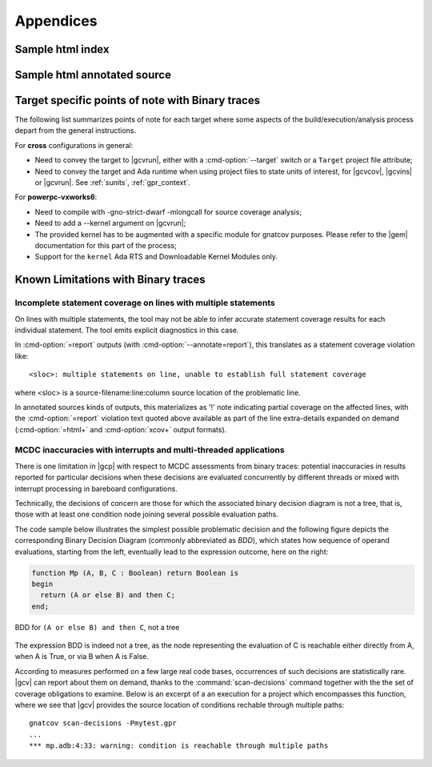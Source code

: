 **********
Appendices
**********

.. _sample_sc_html_index:

Sample html index
=================

.. image:: sample_sc_html_index.png
   :scale: 80%

.. _sample_sc_html_unit:

Sample html annotated source
============================

.. image:: sample_sc_html_unit.png
   :scale: 80%


.. _target_specific_notes:

Target specific points of note with Binary traces
=================================================

The following list summarizes points of note for each target where some
aspects of the build/execution/analysis process depart from the general
instructions.

For **cross** configurations in general:

- Need to convey the target to |gcvrun|, either with a :cmd-option:`--target`
  switch or a ``Target`` project file attribute;

- Need to convey the target and Ada runtime when using project files
  to state units of interest, for |gcvcov|, |gcvins| or |gcvrun|. See
  :ref:`sunits`, :ref:`gpr_context`.

For **powerpc-vxworks6**:

- Need to compile with -gno-strict-dwarf -mlongcall for source coverage
  analysis;

- Need to add a --kernel argument on |gcvrun|;

- The provided kernel has to be augmented with a specific module
  for gnatcov purposes. Please refer to the |gem| documentation for this
  part of the process;

- Support for the ``kernel`` Ada RTS and Downloadable Kernel Modules only.

.. _known_limitations:

Known Limitations with Binary traces
====================================

Incomplete statement coverage on lines with multiple statements
---------------------------------------------------------------

On lines with multiple statements, the tool may not be able to infer
accurate statement coverage results for each individual statement. The
tool emits explicit diagnostics in this case.

In :cmd-option:`=report` outputs (with :cmd-option:`--annotate=report`), this
translates as a statement coverage violation like::

 <sloc>: multiple statements on line, unable to establish full statement coverage

where <sloc> is a source-filename:line:column source location of the
problematic line.

In annotated sources kinds of outputs, this materializes as '!' note indicating
partial coverage on the affected lines, with the :cmd-option:`=report`
violation text quoted above available as part of the line extra-details
expanded on demand (:cmd-option:`=html+` and :cmd-option:`xcov+` output
formats).

.. _mcdc-limitations:

MCDC inaccuracies with interrupts and multi-threaded applications
-----------------------------------------------------------------

There is one limitation in |gcp| with respect to MCDC assessments from binary
traces: potential inaccuracies in results reported for particular decisions
when these decisions are evaluated concurrently by different threads or mixed
with interrupt processing in bareboard configurations.

Technically, the decisions of concern are those for which the associated
binary decision diagram is not a tree, that is, those with at least one
condition node joining several possible evaluation paths.

The code sample below illustrates the simplest possible problematic decision
and the following figure depicts the corresponding Binary Decision Diagram
(commonly abbreviated as *BDD*), which states how sequence of operand
evaluations, starting from the left, eventually lead to the expression
outcome, here on the right:

.. code-block:: ada

  function Mp (A, B, C : Boolean) return Boolean is
  begin
    return (A or else B) and then C;
  end;

.. figure:: fig_multipath-bdd.*
  :align: center

  BDD for ``(A or else B) and then C``, not a tree

The expression BDD is indeed not a tree, as the node representing the
evaluation of C is reachable either directly from A, when A is True, or
via B when A is False.

According to measures performed on a few large real code bases, occurrences of
such decisions are statistically rare.  |gcv| can report about them on demand,
thanks to the :command:`scan-decisions` command together with the the set of
coverage obligations to examine. Below is an excerpt of a an execution for a
project which encompasses this function, where we see that |gcv| provides the
source location of conditions rechable through multiple paths::

  gnatcov scan-decisions -Pmytest.gpr
  ...
  *** mp.adb:4:33: warning: condition is reachable through multiple paths

